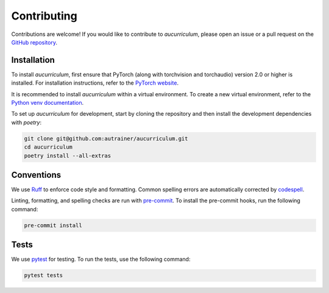 .. _contributing:

Contributing
============

Contributions are welcome!
If you would like to contribute to `aucurriculum`, please open an issue or a pull request on the `GitHub repository <https://github.com/autrainer/aucurriculum>`_.

Installation
------------

To install `aucurriculum`, first ensure that PyTorch (along with torchvision and torchaudio) version 2.0 or higher is installed.
For installation instructions, refer to the `PyTorch website <https://pytorch.org/get-started/locally/>`_.

It is recommended to install `aucurriculum` within a virtual environment.
To create a new virtual environment, refer to the `Python venv documentation <https://docs.python.org/3/library/venv.html>`_.

To set up `aucurriculum` for development, start by cloning the repository and then install the development dependencies with `poetry`:

.. code-block:: extended

   git clone git@github.com:autrainer/aucurriculum.git
   cd aucurriculum
   poetry install --all-extras


Conventions
-----------

We use `Ruff <https://docs.astral.sh/ruff/>`_ to enforce code style and formatting.
Common spelling errors are automatically corrected by `codespell <https://github.com/codespell-project/codespell>`_.

Linting, formatting, and spelling checks are run with `pre-commit <https://pre-commit.com/>`_.
To install the pre-commit hooks, run the following command:

.. code-block:: extended

   pre-commit install

Tests
-----

We use `pytest <https://docs.pytest.org/en/stable/>`_ for testing.
To run the tests, use the following command:

.. code-block:: extended

   pytest tests